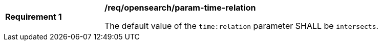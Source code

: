 [[req_opensearch_param-time-relation]]
[width="90%",cols="2,6a"]
|===
^|*Requirement {counter:req-id}* |*/req/opensearch/param-time-relation*

The default value of the `time:relation` parameter SHALL be `intersects`.
|===
